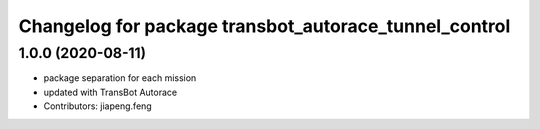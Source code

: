 ^^^^^^^^^^^^^^^^^^^^^^^^^^^^^^^^^^^^^^^^^^^^^^^^^^
Changelog for package transbot_autorace_tunnel_control
^^^^^^^^^^^^^^^^^^^^^^^^^^^^^^^^^^^^^^^^^^^^^^^^^^

1.0.0 (2020-08-11)
------------------
* package separation for each mission
* updated with TransBot Autorace
* Contributors: jiapeng.feng
